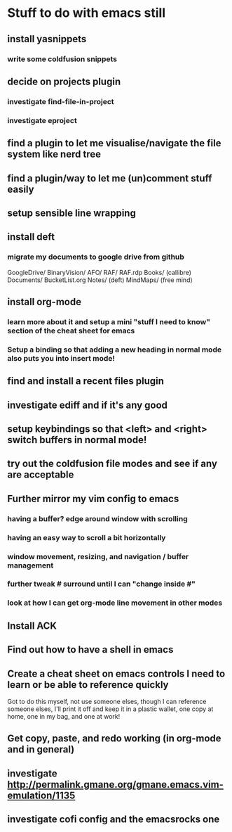 #+STARTUP: indent
* Stuff to do with emacs still
** install yasnippets
*** write some coldfusion snippets
** decide on projects plugin
*** investigate find-file-in-project
*** investigate eproject
** find a plugin to let me visualise/navigate the file system like nerd tree
** find a plugin/way to let me (un)comment stuff easily
** setup sensible line wrapping
** install deft
*** migrate my documents to google drive from github
    GoogleDrive/
      BinaryVision/
        AFO/
	RAF/
	RAF.rdp
      Books/ (callibre)
      Documents/
        BucketList.org
        Notes/ (deft)
	MindMaps/ (free mind)
** install org-mode
*** learn more about it and setup a mini "stuff I need to know" section of the cheat sheet for emacs
*** Setup a binding so that adding a new heading in normal mode also puts you into insert mode!
** find and install a recent files plugin
** investigate ediff and if it's any good
** setup keybindings so that <left> and <right> switch buffers in normal mode!
** try out the coldfusion file modes and see if any are acceptable
** Further mirror my vim config to emacs
*** having a buffer? edge around window with scrolling
*** having an easy way to scroll a bit horizontally
*** window movement, resizing, and navigation / buffer management
*** further tweak # surround until I can "change inside #"
*** look at how I can get org-mode line movement in other modes
** Install ACK
** Find out how to have a shell in emacs
** Create a cheat sheet on emacs controls I need to learn or be able to reference quickly
Got to do this myself, not use someone elses, though I can reference someone elses, I'll print it off and keep it in a plastic wallet, one copy at home, one in my bag, and one at work!
** Get copy, paste, and redo working (in org-mode and in general)
** investigate http://permalink.gmane.org/gmane.emacs.vim-emulation/1135
** investigate cofi config and the emacsrocks one
